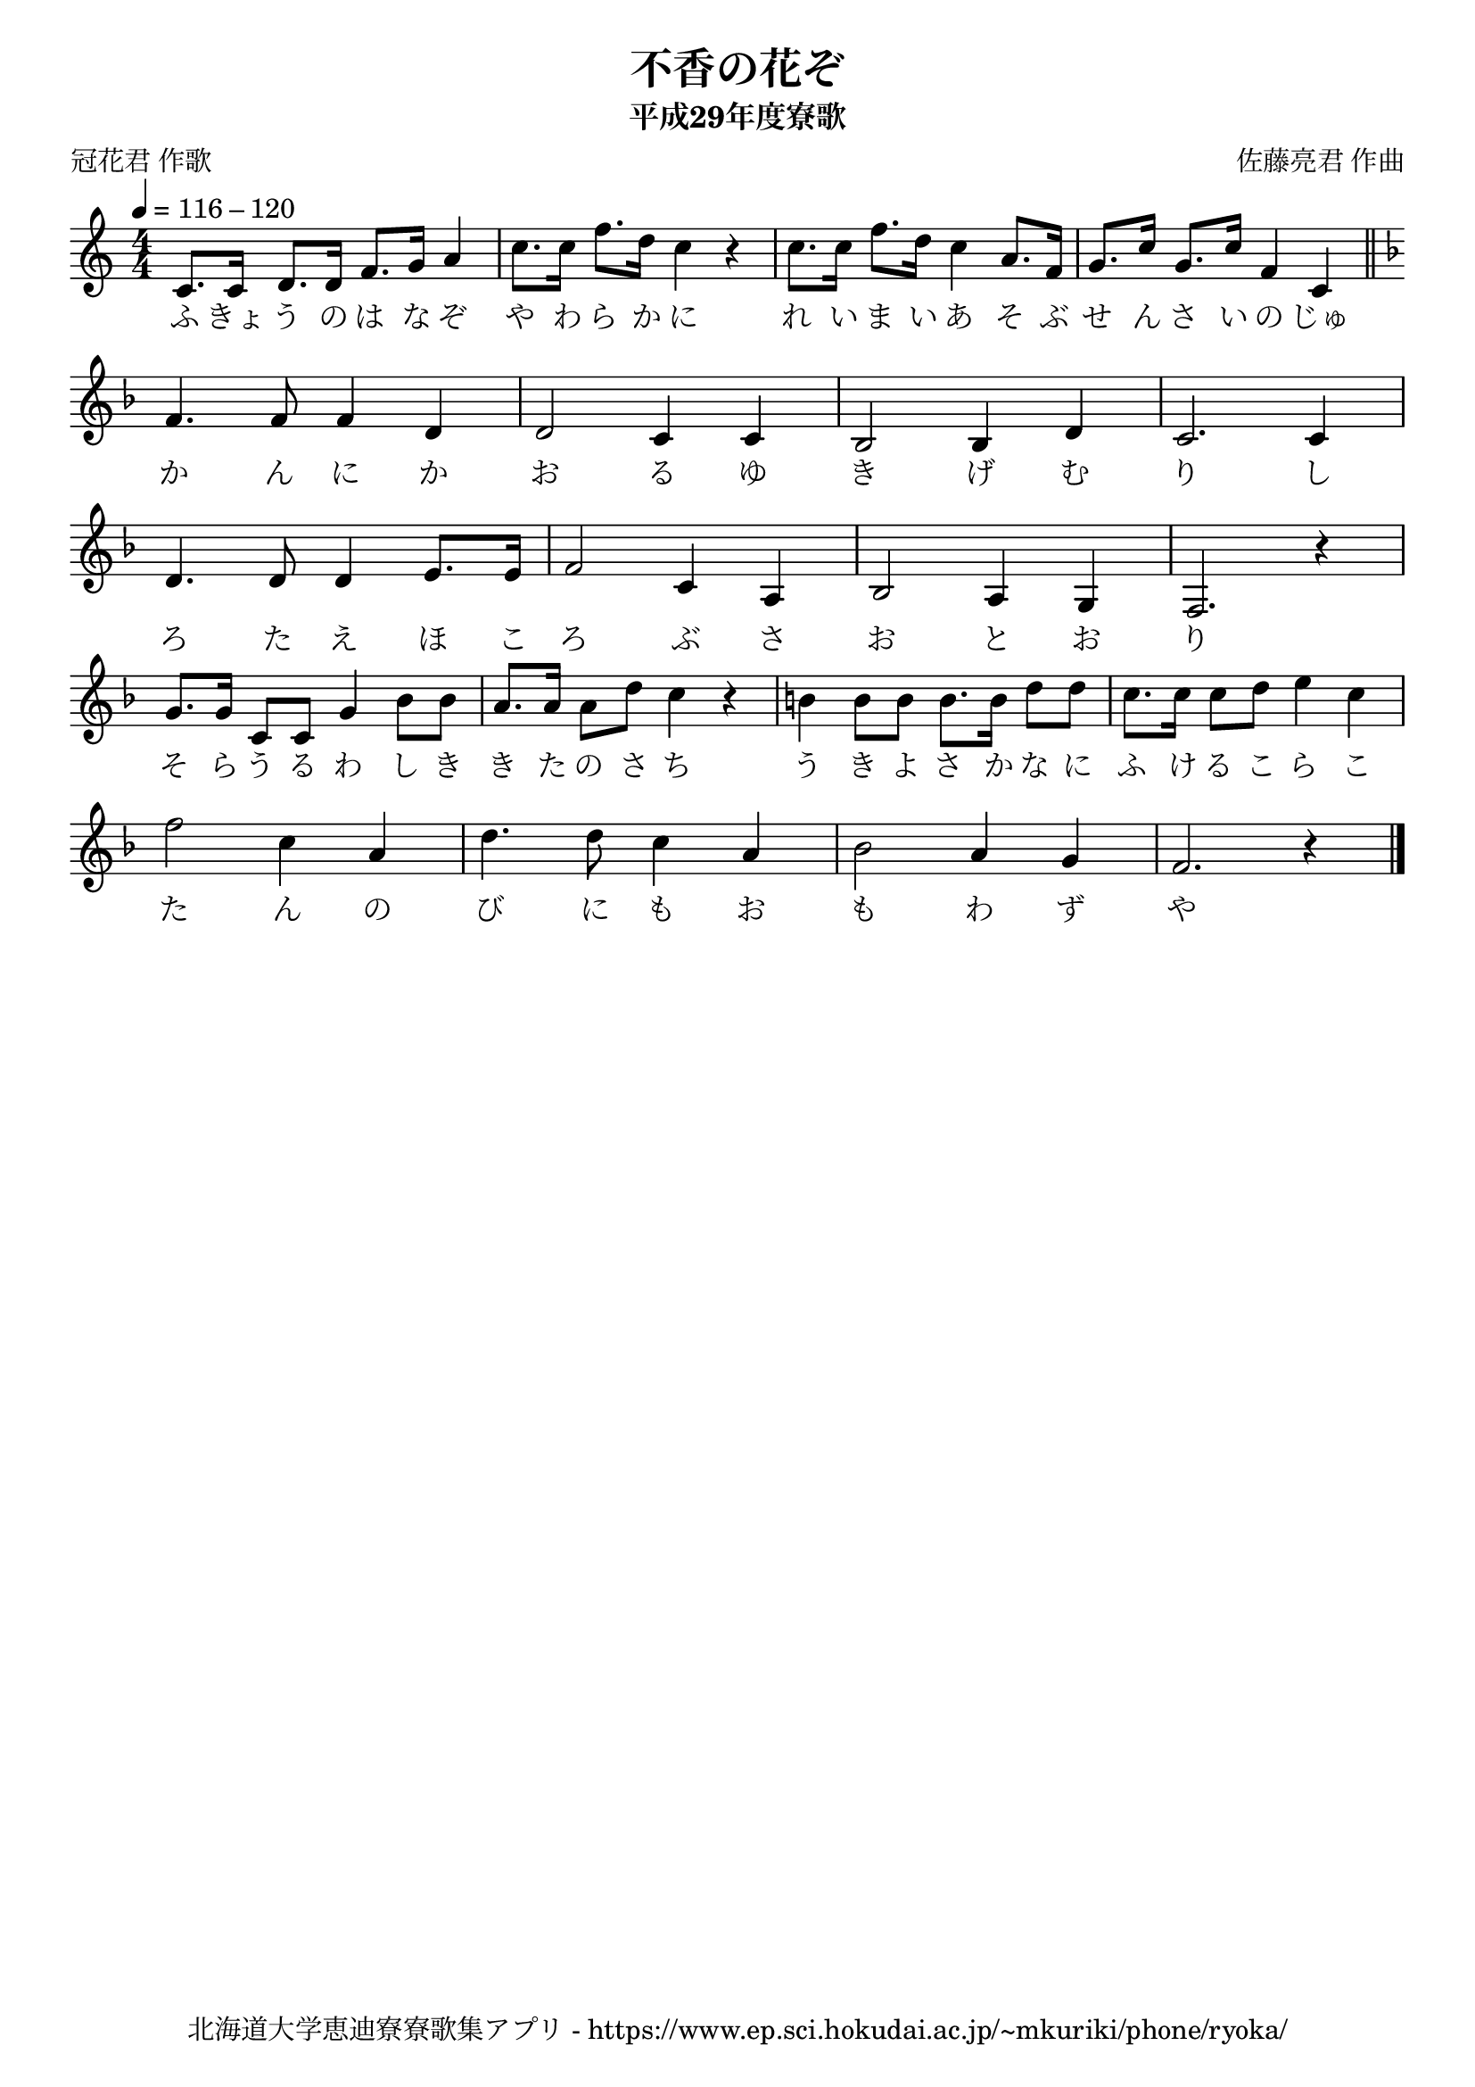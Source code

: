 \version "2.18.2"

\paper {indent = 0}

\header {
  title = "不香の花ぞ"
  subtitle = "平成29年度寮歌"
  composer = "佐藤亮君 作曲"
  poet = "冠花君 作歌"
  tagline = "北海道大学恵迪寮寮歌集アプリ - https://www.ep.sci.hokudai.ac.jp/~mkuriki/phone/ryoka/"
}

melody = \relative c'{
  \tempo 4 = 116 - 120
  \autoBeamOn
  \numericTimeSignature
  \override BreathingSign.text = \markup { \musicglyph #"scripts.upedaltoe" } % ブレスの記号指定
  \key c \major
  \time 4/4
  c8. [ c16 ] d8. [ d16 ] f8. [ g16 ] a4 |
  c8. [ c16 ] f8. [ d16 ] c4 r4 |
  c8. [ c16 ] f8. [ d16 ] c4 a8. [ f16 ] |
  g8. [ c16 ] g8. [ c16 ] f,4 c4 \bar "||" \break
  \key f \major
  f4. f8 f4 d4 |
  d2 c4 c4 |
  bes2 bes4 d4 |
  c2. c4 \break | \break
  d4. d8 d4 e8. [ e16 ] |
  f2 c4 a4 |
  bes2 a4 g4 |
  f2. r4 \break | \break
  g'8. [ g16 ] c,8 [ c8 ] g'4 bes8 [ bes8 ] |
  a8. [ a16 ] a8 [ d8 ] c4 r4 |
  b4 b8 [ b8 ] b8. [ b16 ] d8 [ d8 ] |
  c8. [ c16 ] c8 [ d8 ] e4 c4 | \break
  f2 c4 a4 |
  d4. d8 c4 a4 |
  bes2 a4 g4 |
  f2. r4 
  \bar "|."
}


text = \lyricmode {
  ふ きょ う の は な ぞ や わ ら か に
  れ い ま い あ そ ぶ せ ん さ い の
  じゅ か ん に か お る ゆ き げ む り 
  し ろ た え ほ こ ろ ぶ
  さ お と お り そ ら う る わ し き き た の さ ち
  う き よ さ か な に ふ け る こ ら
  こ た ん の び に も お も わ ず や
}

\score {
  <<
    % ギターコード
    %{
    \new ChordNames \with {midiInstrument = #"acoustic guitar (nylon)"}{
      \set chordChanges = ##t
      \harmony
    }
    %}
    
    % メロディーライン
    \new Voice = "one"{\melody}
    % 歌詞
    \new Lyrics \lyricsto "one" \text
    % 太鼓
    % \new DrumStaff \with{
    %   \remove "Time_signature_engraver"
    %   drumStyleTable = #percussion-style
    %   \override StaffSymbol.line-count = #1
    %   \hide Stem
    % }
    % \drum\paper{
  
  >>
  
  \midi {}
  \layout {
    \context {
      \Score
      \remove "Bar_number_engraver"
    }
  }

}


